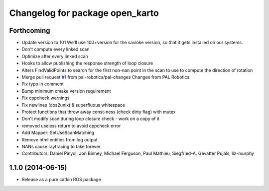 ^^^^^^^^^^^^^^^^^^^^^^^^^^^^^^^^
Changelog for package open_karto
^^^^^^^^^^^^^^^^^^^^^^^^^^^^^^^^

Forthcoming
-----------
* Update version to 101
  We'll use 100+version for the savioke version, so that it
  gets installed on our systems.
* Don't compute every linked scan
* Optimize after every linked scan
* Hooks to allow publishing the response strength of loop closure
* Alters FindValidPoints to search for the first non-nan point in the scan to use to compute the direction of rotation
* Merge pull request `#1 <https://github.com/savioke/open_karto/issues/1>`_ from pal-robotics/pal-changes
  Changes from PAL Robotics
* Fix typo in comment
* Bump minimum cmake version requirement
* Fix cppcheck warnings
* Fix newlines (dos2unix) & superfluous whitespace
* Protect functions that throw away const-ness (check dirty flag) with mutex
* Don't modify scan during loop closure check - work on a copy of it
* removed useless return to avoid cppcheck error
* Add Mapper::SetUseScanMatching
* Remove html entities from log output
* NANs cause raytracing to take forever
* Contributors: Daniel Pinyol, Jon Binney, Michael Ferguson, Paul Mathieu, Siegfried-A. Gevatter Pujals, liz-murphy

1.1.0 (2014-06-15)
------------------
* Release as a pure catkin ROS package
